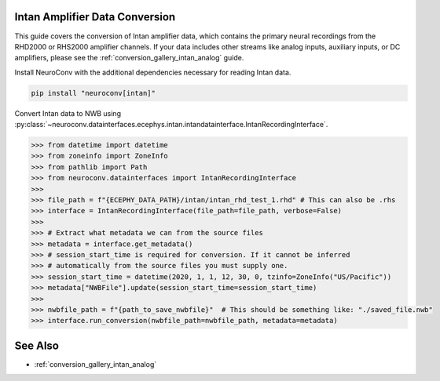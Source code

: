Intan Amplifier Data Conversion
------------------------------

This guide covers the conversion of Intan amplifier data, which contains the primary neural recordings from the RHD2000 or RHS2000 amplifier channels.
If your data includes other streams like analog inputs, auxiliary inputs, or DC amplifiers, please see the :ref:`conversion_gallery_intan_analog` guide.

Install NeuroConv with the additional dependencies necessary for reading Intan data.

.. code-block:: bash

    pip install "neuroconv[intan]"

Convert Intan data to NWB using :py:class:`~neuroconv.datainterfaces.ecephys.intan.intandatainterface.IntanRecordingInterface`.

.. code-block:: python

    >>> from datetime import datetime
    >>> from zoneinfo import ZoneInfo
    >>> from pathlib import Path
    >>> from neuroconv.datainterfaces import IntanRecordingInterface
    >>>
    >>> file_path = f"{ECEPHY_DATA_PATH}/intan/intan_rhd_test_1.rhd" # This can also be .rhs
    >>> interface = IntanRecordingInterface(file_path=file_path, verbose=False)
    >>>
    >>> # Extract what metadata we can from the source files
    >>> metadata = interface.get_metadata()
    >>> # session_start_time is required for conversion. If it cannot be inferred
    >>> # automatically from the source files you must supply one.
    >>> session_start_time = datetime(2020, 1, 1, 12, 30, 0, tzinfo=ZoneInfo("US/Pacific"))
    >>> metadata["NWBFile"].update(session_start_time=session_start_time)
    >>>
    >>> nwbfile_path = f"{path_to_save_nwbfile}"  # This should be something like: "./saved_file.nwb"
    >>> interface.run_conversion(nwbfile_path=nwbfile_path, metadata=metadata)


See Also
--------

- :ref:`conversion_gallery_intan_analog`
